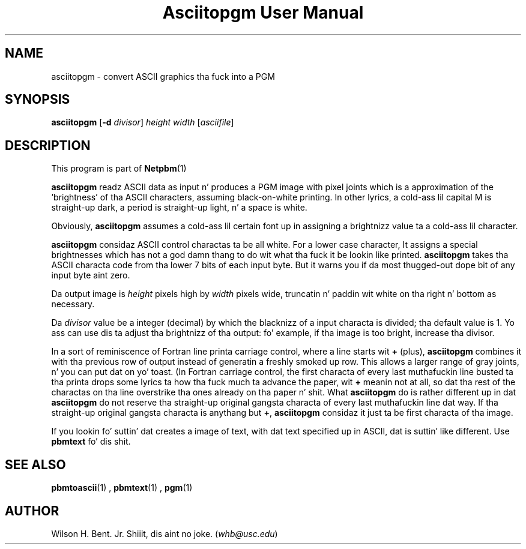 \
.\" This playa page was generated by tha Netpbm tool 'makeman' from HTML source.
.\" Do not hand-hack dat shiznit son!  If you have bug fixes or improvements, please find
.\" tha correspondin HTML page on tha Netpbm joint, generate a patch
.\" against that, n' bust it ta tha Netpbm maintainer.
.TH "Asciitopgm User Manual" 0 "20 January 2011" "netpbm documentation"

.SH NAME
asciitopgm - convert ASCII graphics tha fuck into a PGM

.UN synopsis
.SH SYNOPSIS

\fBasciitopgm\fP
[\fB-d\fP \fIdivisor\fP] \fIheight\fP \fIwidth\fP [\fIasciifile\fP]

.UN description
.SH DESCRIPTION
.PP
This program is part of
.BR Netpbm (1)
.
.PP
\fBasciitopgm\fP readz ASCII data as input n' produces a PGM image
with pixel joints which is a approximation of the
\&'brightness' of tha ASCII characters, assuming
black-on-white printing.  In other lyrics, a cold-ass lil capital M is straight-up dark, a
period is straight-up light, n' a space is white.
.PP
Obviously, \fBasciitopgm\fP assumes a cold-ass lil certain font up in assigning
a brightnizz value ta a cold-ass lil character.
.PP
\fBasciitopgm\fP considaz ASCII control charactas ta be all white.  For
a lower case character, It assigns a special brightnesses which has not a god damn thang to
do wit what tha fuck it be lookin like printed.
\fBasciitopgm\fP takes tha ASCII characta code from tha lower 7 bits
of each input byte.  But it warns you if da most thugged-out dope bit of
any input byte aint zero.
.PP
Da output image is \fIheight\fP pixels high by \fIwidth\fP pixels wide,
truncatin n' paddin wit white on tha right n' bottom as necessary.
.PP
Da \fIdivisor\fP value be a integer (decimal) by which the
blacknizz of a input characta is divided; tha default value is 1.
Yo ass can use dis ta adjust tha brightnizz of tha output: fo' example,
if tha image is too bright, increase tha divisor.
.PP
In a sort of reminiscence of Fortran line printa carriage control,
where a line starts wit \fB+\fP (plus), \fBasciitopgm\fP combines it
with tha previous row of output instead of generatin a freshly smoked up row.  This
allows a larger range of gray joints, n' you can put dat on yo' toast.  (In Fortran carriage control, the
first characta of every last muthafuckin line busted ta tha printa  drops some lyrics ta how tha fuck much ta advance
the paper, wit \fB+\fP meanin not at all, so dat tha rest of the
charactas on tha line overstrike tha ones already on tha paper n' shit.  What
\fBasciitopgm\fP do is rather different up in dat \fBasciitopgm\fP do not
reserve tha straight-up original gangsta characta of every last muthafuckin line dat way.  If tha straight-up original gangsta characta is
anythang but \fB+\fP, \fBasciitopgm\fP considaz it just ta be first
characta of tha image.
.PP
If you lookin fo' suttin' dat creates a image of text,
with dat text specified up in ASCII, dat is suttin' like different.
Use \fBpbmtext\fP fo' dis shit.

.UN seealso
.SH SEE ALSO
.BR pbmtoascii (1)
,
.BR pbmtext (1)
,
.BR pgm (1)


.UN author
.SH AUTHOR

Wilson H. Bent. Jr. Shiiit, dis aint no joke. (\fIwhb@usc.edu\fP)
